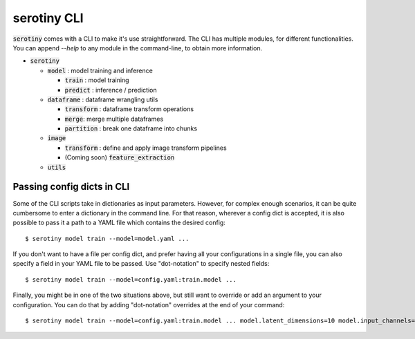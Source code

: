 serotiny CLI
============

:code:`serotiny` comes with a CLI to make it's use straightforward. The CLI has
multiple modules, for different functionalities. You can append `--help`
to any module in the command-line, to obtain more information.

* :code:`serotiny`

  * :code:`model` : model training and inference

    * :code:`train` : model training

    * :code:`predict` : inference / prediction

  * :code:`dataframe` : dataframe wrangling utils

    * :code:`transform` : dataframe transform operations

    * :code:`merge`: merge multiple dataframes

    * :code:`partition` : break one dataframe into chunks

  * :code:`image`

    * :code:`transform` : define and apply image transform pipelines

    * (Coming soon) :code:`feature_extraction`

  * :code:`utils`


Passing config dicts in CLI
***************************

Some of the CLI scripts take in dictionaries as input parameters. However,
for complex enough scenarios, it can be quite cumbersome to enter a dictionary
in the command line. For that reason, wherever a config dict is accepted, it
is also possible to pass it a path to a YAML file which contains the desired
config:
::

   $ serotiny model train --model=model.yaml ...

If you don't want to have a file per config dict, and prefer having all your
configurations in a single file, you can also specify a field in your YAML
file to be passed. Use "dot-notation" to specify nested fields:
::

   $ serotiny model train --model=config.yaml:train.model ...

Finally, you might be in one of the two situations above, but still want to
override or add an argument to your configuration. You can do that by adding
"dot-notation" overrides at the end of your command:
::

   $ serotiny model train --model=config.yaml:train.model ... model.latent_dimensions=10 model.input_channels=4
